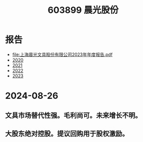 :PROPERTIES:
:ID:       521ae266-a408-422a-a6b9-455797e331c5
:END:
#+title: 603899 晨光股份

* 报告
- file:上海晨光文具股份有限公司2023年年度报告.pdf
- [[file:晨光文具2020年年度报告.pdf][2020]]
- [[file:上海晨光文具股份有限公司2021年年度报告.pdf][2021]]
- [[file:上海晨光文具股份有限公司2022年年度报告.pdf][2022]]
- [[file:上海晨光文具股份有限公司2023年年度报告.pdf][2023]]
  
* 2024-08-26
** 文具市场替代性强。毛利尚可。未来增长不明。
** 大股东绝对控股。提议回购用于股权激励。
